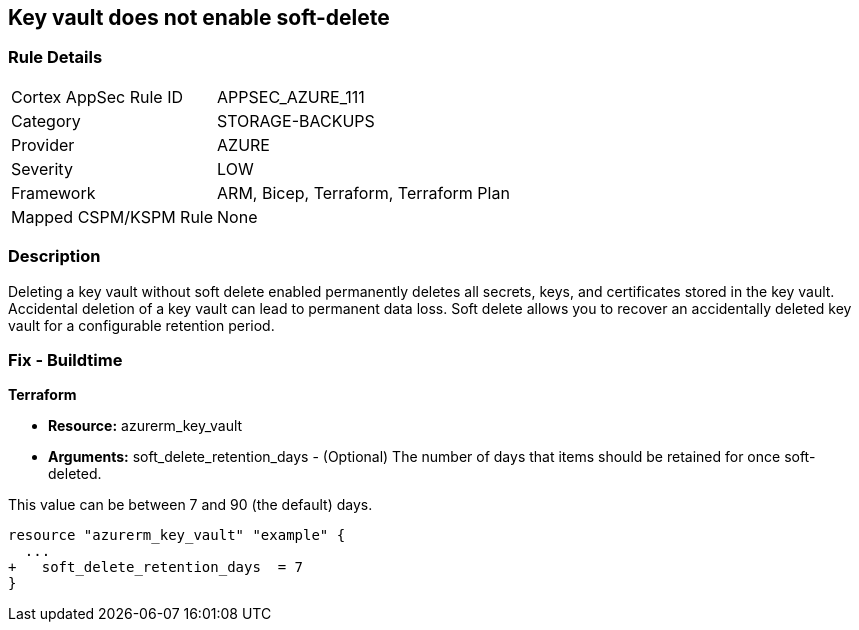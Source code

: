 == Key vault does not enable soft-delete
// Key Vault does not enable soft-delete


=== Rule Details

[cols="1,3"]
|===
|Cortex AppSec Rule ID |APPSEC_AZURE_111
|Category |STORAGE-BACKUPS
|Provider |AZURE
|Severity |LOW
|Framework |ARM, Bicep, Terraform, Terraform Plan
|Mapped CSPM/KSPM Rule |None
|===


=== Description 


Deleting a key vault without soft delete enabled permanently deletes all secrets, keys, and certificates stored in the key vault.
Accidental deletion of a key vault can lead to permanent data loss.
Soft delete allows you to recover an accidentally deleted key vault for a configurable retention period.

=== Fix - Buildtime


*Terraform* 


* *Resource:* azurerm_key_vault
* *Arguments:* soft_delete_retention_days - (Optional) The number of days that items should be retained for once soft-deleted.

This value can be between 7 and 90 (the default) days.


[source,go]
----
resource "azurerm_key_vault" "example" {
  ...
+   soft_delete_retention_days  = 7
}
----
